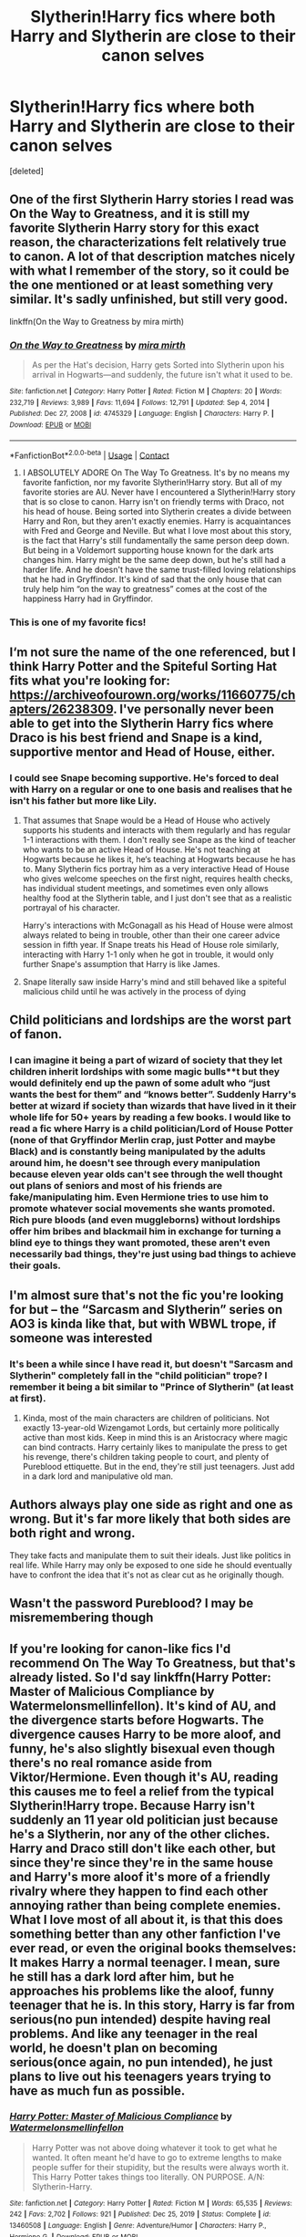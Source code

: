 #+TITLE: Slytherin!Harry fics where both Harry and Slytherin are close to their canon selves

* Slytherin!Harry fics where both Harry and Slytherin are close to their canon selves
:PROPERTIES:
:Score: 114
:DateUnix: 1619094964.0
:DateShort: 2021-Apr-22
:FlairText: Request
:END:
[deleted]


** One of the first Slytherin Harry stories I read was On the Way to Greatness, and it is still my favorite Slytherin Harry story for this exact reason, the characterizations felt relatively true to canon. A lot of that description matches nicely with what I remember of the story, so it could be the one mentioned or at least something very similar. It's sadly unfinished, but still very good.

linkffn(On the Way to Greatness by mira mirth)
:PROPERTIES:
:Author: imagesrocks123
:Score: 22
:DateUnix: 1619110890.0
:DateShort: 2021-Apr-22
:END:

*** [[https://www.fanfiction.net/s/4745329/1/][*/On the Way to Greatness/*]] by [[https://www.fanfiction.net/u/1541187/mira-mirth][/mira mirth/]]

#+begin_quote
  As per the Hat's decision, Harry gets Sorted into Slytherin upon his arrival in Hogwarts---and suddenly, the future isn't what it used to be.
#+end_quote

^{/Site/:} ^{fanfiction.net} ^{*|*} ^{/Category/:} ^{Harry} ^{Potter} ^{*|*} ^{/Rated/:} ^{Fiction} ^{M} ^{*|*} ^{/Chapters/:} ^{20} ^{*|*} ^{/Words/:} ^{232,719} ^{*|*} ^{/Reviews/:} ^{3,989} ^{*|*} ^{/Favs/:} ^{11,694} ^{*|*} ^{/Follows/:} ^{12,791} ^{*|*} ^{/Updated/:} ^{Sep} ^{4,} ^{2014} ^{*|*} ^{/Published/:} ^{Dec} ^{27,} ^{2008} ^{*|*} ^{/id/:} ^{4745329} ^{*|*} ^{/Language/:} ^{English} ^{*|*} ^{/Characters/:} ^{Harry} ^{P.} ^{*|*} ^{/Download/:} ^{[[http://www.ff2ebook.com/old/ffn-bot/index.php?id=4745329&source=ff&filetype=epub][EPUB]]} ^{or} ^{[[http://www.ff2ebook.com/old/ffn-bot/index.php?id=4745329&source=ff&filetype=mobi][MOBI]]}

--------------

*FanfictionBot*^{2.0.0-beta} | [[https://github.com/FanfictionBot/reddit-ffn-bot/wiki/Usage][Usage]] | [[https://www.reddit.com/message/compose?to=tusing][Contact]]
:PROPERTIES:
:Author: FanfictionBot
:Score: 2
:DateUnix: 1619110908.0
:DateShort: 2021-Apr-22
:END:

**** I ABSOLUTELY ADORE On The Way To Greatness. It's by no means my favorite fanfiction, nor my favorite Slytherin!Harry story. But all of my favorite stories are AU. Never have I encountered a Slytherin!Harry story that is so close to canon. Harry isn't on friendly terms with Draco, not his head of house. Being sorted into Slytherin creates a divide between Harry and Ron, but they aren't exactly enemies. Harry is acquaintances with Fred and George and Neville. But what I love most about this story, is the fact that Harry's still fundamentally the same person deep down. But being in a Voldemort supporting house known for the dark arts changes him. Harry might be the same deep down, but he's still had a harder life. And he doesn't have the same trust-filled loving relationships that he had in Gryffindor. It's kind of sad that the only house that can truly help him “on the way to greatness” comes at the cost of the happiness Harry had in Gryffindor.
:PROPERTIES:
:Author: MidnightShadow12345
:Score: 19
:DateUnix: 1619112073.0
:DateShort: 2021-Apr-22
:END:


*** This is one of my favorite fics!
:PROPERTIES:
:Author: aMiserable_creature
:Score: 2
:DateUnix: 1619111340.0
:DateShort: 2021-Apr-22
:END:


** I‘m not sure the name of the one referenced, but I think Harry Potter and the Spiteful Sorting Hat fits what you're looking for: [[https://archiveofourown.org/works/11660775/chapters/26238309]]. I've personally never been able to get into the Slytherin Harry fics where Draco is his best friend and Snape is a kind, supportive mentor and Head of House, either.
:PROPERTIES:
:Author: Lower-Consequence
:Score: 13
:DateUnix: 1619102050.0
:DateShort: 2021-Apr-22
:END:

*** I could see Snape becoming supportive. He's forced to deal with Harry on a regular or one to one basis and realises that he isn't his father but more like Lily.
:PROPERTIES:
:Author: Orrery-
:Score: 4
:DateUnix: 1619115255.0
:DateShort: 2021-Apr-22
:END:

**** That assumes that Snape would be a Head of House who actively supports his students and interacts with them regularly and has regular 1-1 interactions with them. I don't really see Snape as the kind of teacher who wants to be an active Head of House. He's not teaching at Hogwarts because he likes it, he‘s teaching at Hogwarts because he has to. Many Slytherin fics portray him as a very interactive Head of House who gives welcome speeches on the first night, requires health checks, has individual student meetings, and sometimes even only allows healthy food at the Slytherin table, and I just don't see that as a realistic portrayal of his character.

Harry's interactions with McGonagall as his Head of House were almost always related to being in trouble, other than their one career advice session in fifth year. If Snape treats his Head of House role similarly, interacting with Harry 1-1 only when he got in trouble, it would only further Snape's assumption that Harry is like James.
:PROPERTIES:
:Author: Lower-Consequence
:Score: 22
:DateUnix: 1619115846.0
:DateShort: 2021-Apr-22
:END:


**** Snape literally saw inside Harry's mind and still behaved like a spiteful malicious child until he was actively in the process of dying
:PROPERTIES:
:Author: CenturionShishKebab
:Score: 6
:DateUnix: 1619190152.0
:DateShort: 2021-Apr-23
:END:


** Child politicians and lordships are the worst part of fanon.
:PROPERTIES:
:Author: Elven-King
:Score: 12
:DateUnix: 1619118029.0
:DateShort: 2021-Apr-22
:END:

*** I can imagine it being a part of wizard of society that they let children inherit lordships with some magic bulls**t but they would definitely end up the pawn of some adult who “just wants the best for them” and “knows better”. Suddenly Harry's better at wizard if society than wizards that have lived in it their whole life for 50+ years by reading a few books. I would like to read a fic where Harry is a child politician/Lord of House Potter (none of that Gryffindor Merlin crap, just Potter and maybe Black) and is constantly being manipulated by the adults around him, he doesn't see through every manipulation because eleven year olds can't see through the well thought out plans of seniors and most of his friends are fake/manipulating him. Even Hermione tries to use him to promote whatever social movements she wants promoted. Rich pure bloods (and even muggleborns) without lordships offer him bribes and blackmail him in exchange for turning a blind eye to things they want promoted, these aren't even necessarily bad things, they're just using bad things to achieve their goals.
:PROPERTIES:
:Author: ChaoticNichole
:Score: 9
:DateUnix: 1619121186.0
:DateShort: 2021-Apr-23
:END:


** I'm almost sure that's not the fic you're looking for but -- the “Sarcasm and Slytherin” series on AO3 is kinda like that, but with WBWL trope, if someone was interested
:PROPERTIES:
:Author: Always-bi-myself
:Score: 12
:DateUnix: 1619102019.0
:DateShort: 2021-Apr-22
:END:

*** It's been a while since I have read it, but doesn't "Sarcasm and Slytherin" completely fall in the "child politician" trope? I remember it being a bit similar to "Prince of Slytherin" (at least at first).
:PROPERTIES:
:Author: PlusMortgage
:Score: 13
:DateUnix: 1619103686.0
:DateShort: 2021-Apr-22
:END:

**** Kinda, most of the main characters are children of politicians. Not exactly 13-year-old Wizengamot Lords, but certainly more politically active than most kids. Keep in mind this is an Aristocracy where magic can bind contracts. Harry certainly likes to manipulate the press to get his revenge, there's children taking people to court, and plenty of Pureblood ettiquette. But in the end, they're still just teenagers. Just add in a dark lord and manipulative old man.
:PROPERTIES:
:Author: MidnightShadow12345
:Score: 5
:DateUnix: 1619111431.0
:DateShort: 2021-Apr-22
:END:


** Authors always play one side as right and one as wrong. But it's far more likely that both sides are both right and wrong.

They take facts and manipulate them to suit their ideals. Just like politics in real life. While Harry may only be exposed to one side he should eventually have to confront the idea that it's not as clear cut as he originally though.
:PROPERTIES:
:Author: Xeius987
:Score: 10
:DateUnix: 1619102380.0
:DateShort: 2021-Apr-22
:END:


** Wasn't the password Pureblood? I may be misremembering though
:PROPERTIES:
:Author: redpxtato
:Score: 4
:DateUnix: 1619129526.0
:DateShort: 2021-Apr-23
:END:


** If you're looking for canon-like fics I'd recommend On The Way To Greatness, but that's already listed. So I'd say linkffn(Harry Potter: Master of Malicious Compliance by Watermelonsmellinfellon). It's kind of AU, and the divergence starts before Hogwarts. The divergence causes Harry to be more aloof, and funny, he's also slightly bisexual even though there's no real romance aside from Viktor/Hermione. Even though it's AU, reading this causes me to feel a relief from the typical Slytherin!Harry trope. Because Harry isn't suddenly an 11 year old politician just because he's a Slytherin, nor any of the other cliches. Harry and Draco still don't like each other, but since they're since they're in the same house and Harry's more aloof it's more of a friendly rivalry where they happen to find each other annoying rather than being complete enemies. What I love most of all about it, is that this does something better than any other fanfiction I've ever read, or even the original books themselves: It makes Harry a normal teenager. I mean, sure he still has a dark lord after him, but he approaches his problems like the aloof, funny teenager that he is. In this story, Harry is far from serious(no pun intended) despite having real problems. And like any teenager in the real world, he doesn't plan on becoming serious(once again, no pun intended), he just plans to live out his teenagers years trying to have as much fun as possible.
:PROPERTIES:
:Author: MidnightShadow12345
:Score: 3
:DateUnix: 1619114547.0
:DateShort: 2021-Apr-22
:END:

*** [[https://www.fanfiction.net/s/13460508/1/][*/Harry Potter: Master of Malicious Compliance/*]] by [[https://www.fanfiction.net/u/3996465/Watermelonsmellinfellon][/Watermelonsmellinfellon/]]

#+begin_quote
  Harry Potter was not above doing whatever it took to get what he wanted. It often meant he'd have to go to extreme lengths to make people suffer for their stupidity, but the results were always worth it. This Harry Potter takes things too literally. ON PURPOSE. A/N: Slytherin-Harry.
#+end_quote

^{/Site/:} ^{fanfiction.net} ^{*|*} ^{/Category/:} ^{Harry} ^{Potter} ^{*|*} ^{/Rated/:} ^{Fiction} ^{M} ^{*|*} ^{/Words/:} ^{65,535} ^{*|*} ^{/Reviews/:} ^{242} ^{*|*} ^{/Favs/:} ^{2,702} ^{*|*} ^{/Follows/:} ^{921} ^{*|*} ^{/Published/:} ^{Dec} ^{25,} ^{2019} ^{*|*} ^{/Status/:} ^{Complete} ^{*|*} ^{/id/:} ^{13460508} ^{*|*} ^{/Language/:} ^{English} ^{*|*} ^{/Genre/:} ^{Adventure/Humor} ^{*|*} ^{/Characters/:} ^{Harry} ^{P.,} ^{Hermione} ^{G.} ^{*|*} ^{/Download/:} ^{[[http://www.ff2ebook.com/old/ffn-bot/index.php?id=13460508&source=ff&filetype=epub][EPUB]]} ^{or} ^{[[http://www.ff2ebook.com/old/ffn-bot/index.php?id=13460508&source=ff&filetype=mobi][MOBI]]}

--------------

*FanfictionBot*^{2.0.0-beta} | [[https://github.com/FanfictionBot/reddit-ffn-bot/wiki/Usage][Usage]] | [[https://www.reddit.com/message/compose?to=tusing][Contact]]
:PROPERTIES:
:Author: FanfictionBot
:Score: 2
:DateUnix: 1619114575.0
:DateShort: 2021-Apr-22
:END:


*** I second this! It's a bit crack/crack treated seriously, but that's what makes it shine.
:PROPERTIES:
:Author: CLFY
:Score: 1
:DateUnix: 1619139967.0
:DateShort: 2021-Apr-23
:END:


** So I feel that your request simply is an oxymoron, or at least a dead-end, if you write it -- Canon!Harry does not fit into Canon!Slytherin. At all. Which is why he is -- /choose/ to be, when offered "greatness" -- in Gryffindor.

So if you put Canon!Harry into Canon!Slytherin, he is missorted. He doesn't belong, can't belong, and won't belong. And writing "Harry doesn't fit in" is fun for all of one chapter, before it just gets tedious. It's the same as if you wrote Canon!Draco in Gryffindor.

I entirely agree that you shouldn't change Slytherin, which consequently means you have to change Harry. And to an extent, /any/ Slytherin!Harry story (that isn't just crappily written) does this, because even if Harry arrives the same at Hogwarts, he's not the same person the moment he doesn't refuse Slytherin.

 

In light of this, the best I can offer are aspects:

This has kids just being kids: linkffn(Out of the Depths by Mordac)

And this is an interesting take on "Harry is an outcast/underdog": linkffn(Harry Potter and the Pursuit of Significance by ALJhp)
:PROPERTIES:
:Author: Sescquatch
:Score: 3
:DateUnix: 1619140740.0
:DateShort: 2021-Apr-23
:END:

*** [[https://www.fanfiction.net/s/5562313/1/][*/Out of the Depths/*]] by [[https://www.fanfiction.net/u/575882/Mordac][/Mordac/]]

#+begin_quote
  BACK FROM HIATUS! My take on the Slytherin!Harry genre. What if Harry's less-than-happy childhood had left him more jaded than canon? You won't find any eleven year olds talking as if they were at a Renaissance fair here. NOW ON YEAR 2!
#+end_quote

^{/Site/:} ^{fanfiction.net} ^{*|*} ^{/Category/:} ^{Harry} ^{Potter} ^{*|*} ^{/Rated/:} ^{Fiction} ^{T} ^{*|*} ^{/Chapters/:} ^{27} ^{*|*} ^{/Words/:} ^{190,773} ^{*|*} ^{/Reviews/:} ^{540} ^{*|*} ^{/Favs/:} ^{1,114} ^{*|*} ^{/Follows/:} ^{1,532} ^{*|*} ^{/Updated/:} ^{Jun} ^{19,} ^{2020} ^{*|*} ^{/Published/:} ^{Dec} ^{6,} ^{2009} ^{*|*} ^{/id/:} ^{5562313} ^{*|*} ^{/Language/:} ^{English} ^{*|*} ^{/Genre/:} ^{Adventure/Fantasy} ^{*|*} ^{/Characters/:} ^{Harry} ^{P.,} ^{Theodore} ^{N.,} ^{Daphne} ^{G.} ^{*|*} ^{/Download/:} ^{[[http://www.ff2ebook.com/old/ffn-bot/index.php?id=5562313&source=ff&filetype=epub][EPUB]]} ^{or} ^{[[http://www.ff2ebook.com/old/ffn-bot/index.php?id=5562313&source=ff&filetype=mobi][MOBI]]}

--------------

[[https://www.fanfiction.net/s/11163367/1/][*/Harry Potter and the Pursuit of Significance/*]] by [[https://www.fanfiction.net/u/6669661/ALJhp][/ALJhp/]]

#+begin_quote
  Neville is the BWL and the orphaned Harry Potter joins Slytherin. Harry is determined to forge a place for himself at the top, but that won't be easy when it coincides with the early return of the Dark Lord. England is one of many magical countries, and the world is watching. How will Harry manage in the context of rapidly escalating conflict? Loads of action, updated weekly.
#+end_quote

^{/Site/:} ^{fanfiction.net} ^{*|*} ^{/Category/:} ^{Harry} ^{Potter} ^{*|*} ^{/Rated/:} ^{Fiction} ^{T} ^{*|*} ^{/Chapters/:} ^{21} ^{*|*} ^{/Words/:} ^{77,712} ^{*|*} ^{/Reviews/:} ^{320} ^{*|*} ^{/Favs/:} ^{1,050} ^{*|*} ^{/Follows/:} ^{1,539} ^{*|*} ^{/Updated/:} ^{Jul} ^{4,} ^{2020} ^{*|*} ^{/Published/:} ^{Apr} ^{5,} ^{2015} ^{*|*} ^{/id/:} ^{11163367} ^{*|*} ^{/Language/:} ^{English} ^{*|*} ^{/Characters/:} ^{Harry} ^{P.,} ^{Fleur} ^{D.,} ^{Daphne} ^{G.} ^{*|*} ^{/Download/:} ^{[[http://www.ff2ebook.com/old/ffn-bot/index.php?id=11163367&source=ff&filetype=epub][EPUB]]} ^{or} ^{[[http://www.ff2ebook.com/old/ffn-bot/index.php?id=11163367&source=ff&filetype=mobi][MOBI]]}

--------------

*FanfictionBot*^{2.0.0-beta} | [[https://github.com/FanfictionBot/reddit-ffn-bot/wiki/Usage][Usage]] | [[https://www.reddit.com/message/compose?to=tusing][Contact]]
:PROPERTIES:
:Author: FanfictionBot
:Score: 1
:DateUnix: 1619140778.0
:DateShort: 2021-Apr-23
:END:


** Plot twist: The older Slytherins were old enough to remember first-hand how much of a living nightmare the war was, and most Death Eaters waited until the later years of the war to have children due to being busy with the war and in some more empathetic cases not wanting to have children before Voldemort was clearly winning since they didn't want to leave war orphans.

As a result the Slytherin's from the older years as a general rule absolutely /loath/ the Death Eaters and when they see Snape and the canon younger year Slytherins bullying Harry they circle the wagons around him and adopt him as their unofficial younger brother.

Any new students from second year onwards would've been born after the end of the war and therefore either didn't have Death Eater parents or had parents that were smart enough to tone that stuff way down, and remembering what the older years taught him Harry becomes a cool older brother figure to the younger Slytherins.

When Horace Slughorn returns to Hogwarts and sees the state of Snape's Slytherin House he assumes that Harry is following in his footsteps and he tries to give Harry unsolicited advice on "How to more efficiently build a network of connections", which eerily reminds harry of Gilderoy Lockhart.
:PROPERTIES:
:Author: CenturionShishKebab
:Score: 3
:DateUnix: 1619189932.0
:DateShort: 2021-Apr-23
:END:


** Until this point that one would fit your description pretty well: [[https://archiveofourown.org/works/30387750/chapters/74917365]]

There are some points about that fic I am not sure about, like the OC who is Dracos older Sister and that it only worked through stations of canon until now but it is a relatively new fanfic and it deals with Harry actually having doubts about the bulling behavior Draco does. I really like Harrys, Dracos and Rons characterisation here because it comes pretty close to canon.
:PROPERTIES:
:Author: Serena_Sers
:Score: 2
:DateUnix: 1619119044.0
:DateShort: 2021-Apr-22
:END:


** linkao3(magical relations by evansentranced) will always be my favorite Slytherin Harry story because he really is perfectly in character. He does become friends with Draco but the situation with the death eaters and Lucius really takes a toll on their friendship in 4th and 5th year in a way that makes perfect sense and doesn't gloss over Draco's death eater support. Sadly the fic is likely abandoned but it's so worth the read!

Another great one is the serpensortia series which starts with linkao3(quiet like a fight). This one is “complete” after third year.
:PROPERTIES:
:Author: orangedarkchocolate
:Score: 2
:DateUnix: 1619128553.0
:DateShort: 2021-Apr-23
:END:

*** [[https://archiveofourown.org/works/331625][*/Magical Relations - First Year/*]] by [[https://www.archiveofourown.org/users/evansentranced/pseuds/evansentranced][/evansentranced/]]

#+begin_quote
  Harry's relatives were shocked when the Hogwarts letters came. Not because Harry got into Hogwarts. They had expected that. But Dudley, on the other hand...That had been a surprise. AU.Harry and Dudley's first year at Hogwarts. Highlights include bullying, subversive tactics, new friends, and misplaced magical objects.
#+end_quote

^{/Site/:} ^{Archive} ^{of} ^{Our} ^{Own} ^{*|*} ^{/Fandom/:} ^{Harry} ^{Potter} ^{-} ^{J.} ^{K.} ^{Rowling} ^{*|*} ^{/Published/:} ^{2007-03-18} ^{*|*} ^{/Completed/:} ^{2012-02-02} ^{*|*} ^{/Words/:} ^{36378} ^{*|*} ^{/Chapters/:} ^{12/12} ^{*|*} ^{/Comments/:} ^{100} ^{*|*} ^{/Kudos/:} ^{1369} ^{*|*} ^{/Bookmarks/:} ^{151} ^{*|*} ^{/Hits/:} ^{27025} ^{*|*} ^{/ID/:} ^{331625} ^{*|*} ^{/Download/:} ^{[[https://archiveofourown.org/downloads/331625/Magical%20Relations%20-.epub?updated_at=1617758769][EPUB]]} ^{or} ^{[[https://archiveofourown.org/downloads/331625/Magical%20Relations%20-.mobi?updated_at=1617758769][MOBI]]}

--------------

[[https://archiveofourown.org/works/15502224][*/quiet like a fight/*]] by [[https://www.archiveofourown.org/users/shanatical/pseuds/shanatical][/shanatical/]]

#+begin_quote
  The odyssey of Rachel Gardner, who isn't actually as Quirkless as she once thought and has zero compunctions against using that to get what she wants.Being stuck in Japan is a bit more of a hurdle than a death sentence and a high security institution, but she and Zack have dealt with steeper odds, she's pretty sure. Plus Ultra, as they say.  note: while the overall tone is intended to be humorous, this story will involve heavy themes of coming to terms with past abuse, maladaptive coping mechanisms, suicidal ideation, irresponsible divergence from medication schedules, depictions of gratuitous violence and gore, codependency withdrawal, and strong language, among others
#+end_quote

^{/Site/:} ^{Archive} ^{of} ^{Our} ^{Own} ^{*|*} ^{/Fandoms/:} ^{殺戮の天使} ^{|} ^{Satsuriku} ^{no} ^{Tenshi} ^{<Video} ^{Game>,} ^{僕のヒーローアカデミア} ^{|} ^{Boku} ^{no} ^{Hero} ^{Academia} ^{|} ^{My} ^{Hero} ^{Academia} ^{*|*} ^{/Published/:} ^{2018-07-31} ^{*|*} ^{/Updated/:} ^{2021-02-24} ^{*|*} ^{/Words/:} ^{84501} ^{*|*} ^{/Chapters/:} ^{12/?} ^{*|*} ^{/Comments/:} ^{825} ^{*|*} ^{/Kudos/:} ^{3050} ^{*|*} ^{/Bookmarks/:} ^{889} ^{*|*} ^{/Hits/:} ^{77379} ^{*|*} ^{/ID/:} ^{15502224} ^{*|*} ^{/Download/:} ^{[[https://archiveofourown.org/downloads/15502224/quiet%20like%20a%20fight.epub?updated_at=1614192761][EPUB]]} ^{or} ^{[[https://archiveofourown.org/downloads/15502224/quiet%20like%20a%20fight.mobi?updated_at=1614192761][MOBI]]}

--------------

*FanfictionBot*^{2.0.0-beta} | [[https://github.com/FanfictionBot/reddit-ffn-bot/wiki/Usage][Usage]] | [[https://www.reddit.com/message/compose?to=tusing][Contact]]
:PROPERTIES:
:Author: FanfictionBot
:Score: 1
:DateUnix: 1619128583.0
:DateShort: 2021-Apr-23
:END:

**** Argh. I meant linkao3(quiet like a fight by mzminola).
:PROPERTIES:
:Author: orangedarkchocolate
:Score: 1
:DateUnix: 1619129147.0
:DateShort: 2021-Apr-23
:END:

***** [[https://archiveofourown.org/works/4913998][*/Quiet Like a Fight/*]] by [[https://www.archiveofourown.org/users/MzMinola/pseuds/MzMinola][/MzMinola/]]

#+begin_quote
  Harry Potter and the Dormitory Under the Stairs
#+end_quote

^{/Site/:} ^{Archive} ^{of} ^{Our} ^{Own} ^{*|*} ^{/Fandom/:} ^{Harry} ^{Potter} ^{-} ^{J.} ^{K.} ^{Rowling} ^{*|*} ^{/Published/:} ^{2015-10-02} ^{*|*} ^{/Completed/:} ^{2015-11-06} ^{*|*} ^{/Words/:} ^{33796} ^{*|*} ^{/Chapters/:} ^{7/7} ^{*|*} ^{/Comments/:} ^{120} ^{*|*} ^{/Kudos/:} ^{1181} ^{*|*} ^{/Bookmarks/:} ^{153} ^{*|*} ^{/Hits/:} ^{26418} ^{*|*} ^{/ID/:} ^{4913998} ^{*|*} ^{/Download/:} ^{[[https://archiveofourown.org/downloads/4913998/Quiet%20Like%20a%20Fight.epub?updated_at=1613100297][EPUB]]} ^{or} ^{[[https://archiveofourown.org/downloads/4913998/Quiet%20Like%20a%20Fight.mobi?updated_at=1613100297][MOBI]]}

--------------

*FanfictionBot*^{2.0.0-beta} | [[https://github.com/FanfictionBot/reddit-ffn-bot/wiki/Usage][Usage]] | [[https://www.reddit.com/message/compose?to=tusing][Contact]]
:PROPERTIES:
:Author: FanfictionBot
:Score: 2
:DateUnix: 1619129173.0
:DateShort: 2021-Apr-23
:END:


** [deleted]
:PROPERTIES:
:Score: 2
:DateUnix: 1619103424.0
:DateShort: 2021-Apr-22
:END:

*** This fic is really tests my suspension of disbelief. If Voldemort/Death Eaters were that active wouldn't Dumbledore have provided more protection? I hope either Dumbledore is dead in this fic, a total moron or knows that Harry can't really be killed.
:PROPERTIES:
:Author: ptolemyspyjamas
:Score: 4
:DateUnix: 1619108749.0
:DateShort: 2021-Apr-22
:END:


** RemindMe! 2 weeks
:PROPERTIES:
:Author: BlackShieldCharm
:Score: 1
:DateUnix: 1619102263.0
:DateShort: 2021-Apr-22
:END:

*** I will be messaging you in 14 days on [[http://www.wolframalpha.com/input/?i=2021-05-06%2014:37:43%20UTC%20To%20Local%20Time][*2021-05-06 14:37:43 UTC*]] to remind you of [[https://www.reddit.com/r/HPfanfiction/comments/mw3rlk/slytherinharry_fics_where_both_harry_and/gvg5owh/?context=3][*this link*]]

[[https://www.reddit.com/message/compose/?to=RemindMeBot&subject=Reminder&message=%5Bhttps%3A%2F%2Fwww.reddit.com%2Fr%2FHPfanfiction%2Fcomments%2Fmw3rlk%2Fslytherinharry_fics_where_both_harry_and%2Fgvg5owh%2F%5D%0A%0ARemindMe%21%202021-05-06%2014%3A37%3A43%20UTC][*2 OTHERS CLICKED THIS LINK*]] to send a PM to also be reminded and to reduce spam.

^{Parent commenter can} [[https://www.reddit.com/message/compose/?to=RemindMeBot&subject=Delete%20Comment&message=Delete%21%20mw3rlk][^{delete this message to hide from others.}]]

--------------

[[https://www.reddit.com/r/RemindMeBot/comments/e1bko7/remindmebot_info_v21/][^{Info}]]

[[https://www.reddit.com/message/compose/?to=RemindMeBot&subject=Reminder&message=%5BLink%20or%20message%20inside%20square%20brackets%5D%0A%0ARemindMe%21%20Time%20period%20here][^{Custom}]]
[[https://www.reddit.com/message/compose/?to=RemindMeBot&subject=List%20Of%20Reminders&message=MyReminders%21][^{Your Reminders}]]
[[https://www.reddit.com/message/compose/?to=Watchful1&subject=RemindMeBot%20Feedback][^{Feedback}]]
:PROPERTIES:
:Author: RemindMeBot
:Score: 1
:DateUnix: 1619102284.0
:DateShort: 2021-Apr-22
:END:


** [[https://m.fanfiction.net/s/13852147/1/Harry-Potter-and-the-Perversion-of-Purity]] This is close to canon Harry, he is friends with draco but only because Of Draco having an older sister who doesn't let him fuck up the meeting at Madam Malkin's
:PROPERTIES:
:Author: 4eyes68
:Score: 1
:DateUnix: 1619113619.0
:DateShort: 2021-Apr-22
:END:


** Probably not the one you are looking for but if you do look for Slytherin Harry with characteristics similar to canon this fic might be a decent try. Linkffn(12174463) In this fic, Harry and Ron were sorted to Slytherin. The author really gave a detailed Ron's thought process that make the sorting realistic and very much believable. Both of them stays as natural nemesis of Draco. No playing nice there either. Harry and Ron sort of have a unofficially unpopular member of Slytherin. Though be cautious that this fic may not follow canon closely.
:PROPERTIES:
:Author: nvrboa
:Score: 1
:DateUnix: 1619115770.0
:DateShort: 2021-Apr-22
:END:

*** [[https://www.fanfiction.net/s/12174463/1/][*/Becoming Harry Potter/*]] by [[https://www.fanfiction.net/u/4562692/Stjernefald][/Stjernefald/]]

#+begin_quote
  AU. Harry Potter, sorted into Slytherin, has joined the Wizarding World, and it is a world embroiled in turmoil. Yet nothing feels fresh to Harry, and every new turn of event brings about only a sense of old. And yet Dark Lords, secret orders courting mysteries and death, and magical adventures awaits Harry Potter. For nothing is as it seems and nothing can -- forever -- be the same.
#+end_quote

^{/Site/:} ^{fanfiction.net} ^{*|*} ^{/Category/:} ^{Harry} ^{Potter} ^{*|*} ^{/Rated/:} ^{Fiction} ^{T} ^{*|*} ^{/Chapters/:} ^{14} ^{*|*} ^{/Words/:} ^{141,244} ^{*|*} ^{/Reviews/:} ^{88} ^{*|*} ^{/Favs/:} ^{154} ^{*|*} ^{/Follows/:} ^{214} ^{*|*} ^{/Updated/:} ^{Apr} ^{12} ^{*|*} ^{/Published/:} ^{Oct} ^{2,} ^{2016} ^{*|*} ^{/id/:} ^{12174463} ^{*|*} ^{/Language/:} ^{English} ^{*|*} ^{/Genre/:} ^{Adventure} ^{*|*} ^{/Characters/:} ^{Harry} ^{P.} ^{*|*} ^{/Download/:} ^{[[http://www.ff2ebook.com/old/ffn-bot/index.php?id=12174463&source=ff&filetype=epub][EPUB]]} ^{or} ^{[[http://www.ff2ebook.com/old/ffn-bot/index.php?id=12174463&source=ff&filetype=mobi][MOBI]]}

--------------

*FanfictionBot*^{2.0.0-beta} | [[https://github.com/FanfictionBot/reddit-ffn-bot/wiki/Usage][Usage]] | [[https://www.reddit.com/message/compose?to=tusing][Contact]]
:PROPERTIES:
:Author: FanfictionBot
:Score: 1
:DateUnix: 1619115789.0
:DateShort: 2021-Apr-22
:END:
